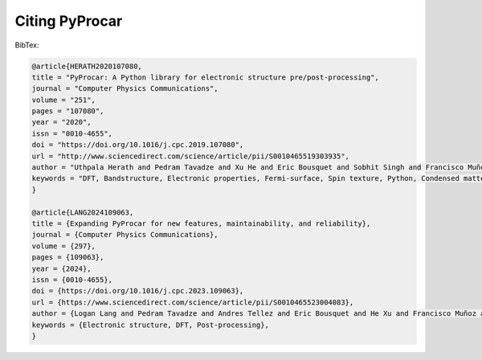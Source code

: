 .. _citation_ref:

Citing PyProcar
-----------------------------------


BibTex:

.. code::

    @article{HERATH2020107080,
    title = "PyProcar: A Python library for electronic structure pre/post-processing",
    journal = "Computer Physics Communications",
    volume = "251",
    pages = "107080",
    year = "2020",
    issn = "0010-4655",
    doi = "https://doi.org/10.1016/j.cpc.2019.107080",
    url = "http://www.sciencedirect.com/science/article/pii/S0010465519303935",
    author = "Uthpala Herath and Pedram Tavadze and Xu He and Eric Bousquet and Sobhit Singh and Francisco Muñoz and Aldo H. Romero",
    keywords = "DFT, Bandstructure, Electronic properties, Fermi-surface, Spin texture, Python, Condensed matter",
    }

    @article{LANG2024109063,
    title = {Expanding PyProcar for new features, maintainability, and reliability},
    journal = {Computer Physics Communications},
    volume = {297},
    pages = {109063},
    year = {2024},
    issn = {0010-4655},
    doi = {https://doi.org/10.1016/j.cpc.2023.109063},
    url = {https://www.sciencedirect.com/science/article/pii/S0010465523004083},
    author = {Logan Lang and Pedram Tavadze and Andres Tellez and Eric Bousquet and He Xu and Francisco Muñoz and Nicolas Vasquez and Uthpala Herath and Aldo H. Romero},
    keywords = {Electronic structure, DFT, Post-processing},
    }
    